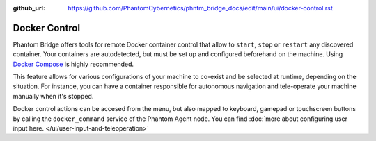 :github_url: https://github.com/PhantomCybernetics/phntm_bridge_docs/edit/main/ui/docker-control.rst

Docker Control
==============

.. image:: ../img/ui-docker-control.png
    :align: right
    :class: ui-docker-control

Phantom Bridge offers tools for remote Docker container control that allow to ``start``, ``stop`` or ``restart`` any discovered container.
Your containers are autodetected, but must be set up and configured beforehand on the machine. Using `Docker Compose <https://docs.docker.com/compose/>`_ is highly recommended.

This feature allows for various configurations of your machine to co-exist and be selected at runtime, depending on the situation.
For instance, you can have a container responsible for autonomous navigation and tele-operate your machine manually when it's stopped.

Docker control actions can be accesed from the menu, but also mapped to keyboard, gamepad or touchscreen buttons by calling the ``docker_command`` service of the Phantom Agent node.
You can find :doc:`more about configuring user input here. </ui/user-input-and-teleoperation>`